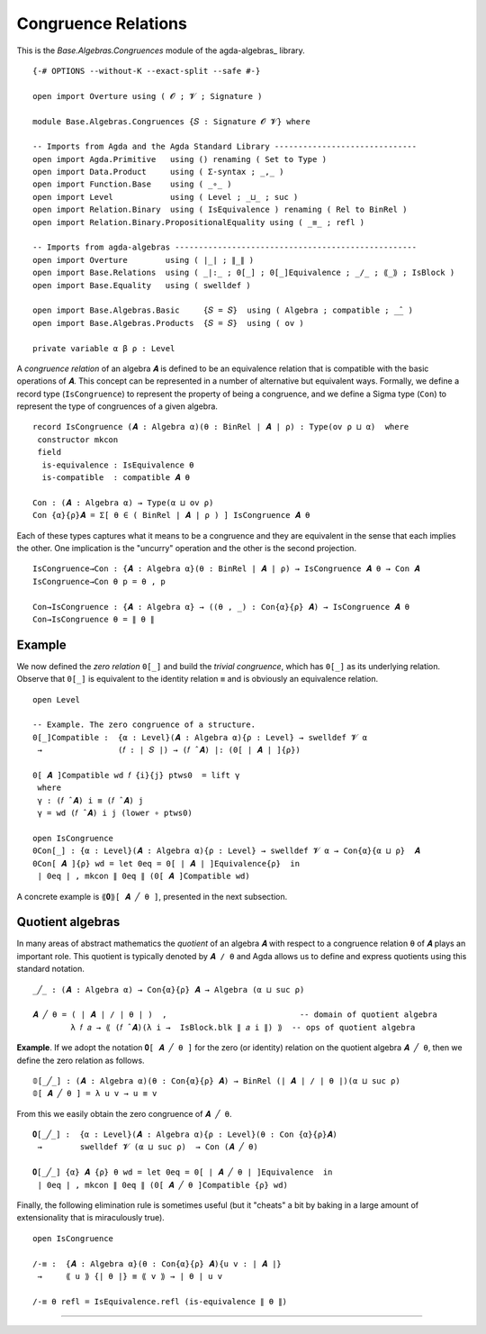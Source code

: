.. FILE      : Base/Algebras/Congruences.lagda.rst
.. AUTHOR    : William DeMeo
.. DATE      : 02 Jun 2022
.. UPDATED   : 23 Jun 2022

.. _base-algebras-congruence-relations:

Congruence Relations
~~~~~~~~~~~~~~~~~~~~

This is the `Base.Algebras.Congruences` module of the agda-algebras_ library.

::

  {-# OPTIONS --without-K --exact-split --safe #-}

  open import Overture using ( 𝓞 ; 𝓥 ; Signature )

  module Base.Algebras.Congruences {𝑆 : Signature 𝓞 𝓥} where

  -- Imports from Agda and the Agda Standard Library ------------------------------
  open import Agda.Primitive   using () renaming ( Set to Type )
  open import Data.Product     using ( Σ-syntax ; _,_ )
  open import Function.Base    using ( _∘_ )
  open import Level            using ( Level ; _⊔_ ; suc )
  open import Relation.Binary  using ( IsEquivalence ) renaming ( Rel to BinRel )
  open import Relation.Binary.PropositionalEquality using ( _≡_ ; refl )

  -- Imports from agda-algebras ---------------------------------------------------
  open import Overture        using ( ∣_∣ ; ∥_∥ )
  open import Base.Relations  using ( _|:_ ; 0[_] ; 0[_]Equivalence ; _/_ ; ⟪_⟫ ; IsBlock )
  open import Base.Equality   using ( swelldef )

  open import Base.Algebras.Basic     {𝑆 = 𝑆}  using ( Algebra ; compatible ; _̂_ )
  open import Base.Algebras.Products  {𝑆 = 𝑆}  using ( ov )

  private variable α β ρ : Level

A *congruence relation* of an algebra ``𝑨`` is defined to be an equivalence
relation that is compatible with the basic operations of ``𝑨``. This concept
can be represented in a number of alternative but equivalent ways. Formally,
we define a record type (``IsCongruence``) to represent the property of being
a congruence, and we define a Sigma type (``Con``) to represent the type of
congruences of a given algebra.

::

  record IsCongruence (𝑨 : Algebra α)(θ : BinRel ∣ 𝑨 ∣ ρ) : Type(ov ρ ⊔ α)  where
   constructor mkcon
   field
    is-equivalence : IsEquivalence θ
    is-compatible  : compatible 𝑨 θ

  Con : (𝑨 : Algebra α) → Type(α ⊔ ov ρ)
  Con {α}{ρ}𝑨 = Σ[ θ ∈ ( BinRel ∣ 𝑨 ∣ ρ ) ] IsCongruence 𝑨 θ

Each of these types captures what it means to be a congruence and they
are equivalent in the sense that each implies the other. One implication
is the "uncurry" operation and the other is the second projection.

::

  IsCongruence→Con : {𝑨 : Algebra α}(θ : BinRel ∣ 𝑨 ∣ ρ) → IsCongruence 𝑨 θ → Con 𝑨
  IsCongruence→Con θ p = θ , p

  Con→IsCongruence : {𝑨 : Algebra α} → ((θ , _) : Con{α}{ρ} 𝑨) → IsCongruence 𝑨 θ
  Con→IsCongruence θ = ∥ θ ∥


.. _base-algebras-example:

Example
^^^^^^^

We now defined the *zero relation* ``0[_]`` and build the *trivial congruence*,
which has ``0[_]`` as its underlying relation. Observe that ``0[_]`` is equivalent
to the identity relation ``≡`` and is obviously an equivalence relation.

::

  open Level

  -- Example. The zero congruence of a structure.
  0[_]Compatible :  {α : Level}(𝑨 : Algebra α){ρ : Level} → swelldef 𝓥 α
   →                (𝑓 : ∣ 𝑆 ∣) → (𝑓 ̂ 𝑨) |: (0[ ∣ 𝑨 ∣ ]{ρ})

  0[ 𝑨 ]Compatible wd 𝑓 {i}{j} ptws0  = lift γ
   where
   γ : (𝑓 ̂ 𝑨) i ≡ (𝑓 ̂ 𝑨) j
   γ = wd (𝑓 ̂ 𝑨) i j (lower ∘ ptws0)

  open IsCongruence
  0Con[_] : {α : Level}(𝑨 : Algebra α){ρ : Level} → swelldef 𝓥 α → Con{α}{α ⊔ ρ}  𝑨
  0Con[ 𝑨 ]{ρ} wd = let 0eq = 0[ ∣ 𝑨 ∣ ]Equivalence{ρ}  in
   ∣ 0eq ∣ , mkcon ∥ 0eq ∥ (0[ 𝑨 ]Compatible wd)

A concrete example is ``⟪𝟎⟫[ 𝑨 ╱ θ ]``, presented in the next subsection.

.. _base-algebras-quotient-algebras:

Quotient algebras
^^^^^^^^^^^^^^^^^

In many areas of abstract mathematics the *quotient* of an algebra ``𝑨`` with
respect to a congruence relation ``θ`` of ``𝑨`` plays an important role. This
quotient is typically denoted by ``𝑨 / θ`` and Agda allows us to define and
express quotients using this standard notation.

::

  _╱_ : (𝑨 : Algebra α) → Con{α}{ρ} 𝑨 → Algebra (α ⊔ suc ρ)

  𝑨 ╱ θ = ( ∣ 𝑨 ∣ / ∣ θ ∣ )  ,                            -- domain of quotient algebra
          λ 𝑓 𝑎 → ⟪ (𝑓 ̂ 𝑨)(λ i →  IsBlock.blk ∥ 𝑎 i ∥) ⟫  -- ops of quotient algebra

**Example**. If we adopt the notation ``𝟎[ 𝑨 ╱ θ ]`` for the zero (or identity)
relation on the quotient algebra ``𝑨 ╱ θ``, then we define the zero relation
as follows.

::

  𝟘[_╱_] : (𝑨 : Algebra α)(θ : Con{α}{ρ} 𝑨) → BinRel (∣ 𝑨 ∣ / ∣ θ ∣)(α ⊔ suc ρ)
  𝟘[ 𝑨 ╱ θ ] = λ u v → u ≡ v

From this we easily obtain the zero congruence of ``𝑨 ╱ θ``.

::

  𝟎[_╱_] :  {α : Level}(𝑨 : Algebra α){ρ : Level}(θ : Con {α}{ρ}𝑨)
   →        swelldef 𝓥 (α ⊔ suc ρ)  → Con (𝑨 ╱ θ)

  𝟎[_╱_] {α} 𝑨 {ρ} θ wd = let 0eq = 0[ ∣ 𝑨 ╱ θ ∣ ]Equivalence  in
   ∣ 0eq ∣ , mkcon ∥ 0eq ∥ (0[ 𝑨 ╱ θ ]Compatible {ρ} wd)

Finally, the following elimination rule is sometimes useful (but it "cheats" a
bit by baking in a large amount of extensionality that is miraculously true).

::

  open IsCongruence

  /-≡ :  {𝑨 : Algebra α}(θ : Con{α}{ρ} 𝑨){u v : ∣ 𝑨 ∣}
   →     ⟪ u ⟫ {∣ θ ∣} ≡ ⟪ v ⟫ → ∣ θ ∣ u v

  /-≡ θ refl = IsEquivalence.refl (is-equivalence ∥ θ ∥)

--------------

